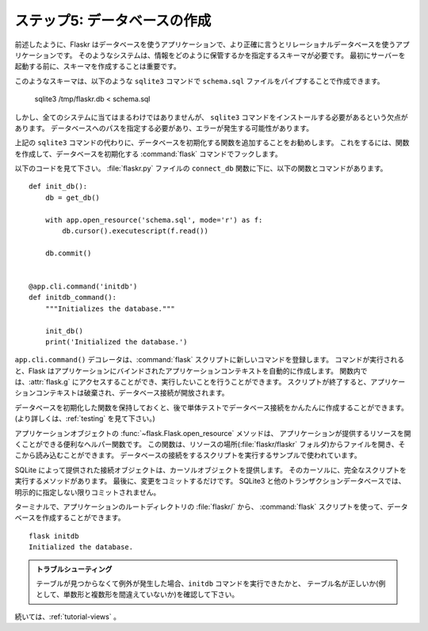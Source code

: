 .. _tutorial-dbinit:

.. Step 5: Creating The Database
   =============================

ステップ5: データベースの作成
================================

.. As outlined earlier, Flaskr is a database powered application, and more
   precisely, it is an application powered by a relational database system.  Such
   systems need a schema that tells them how to store that information.
   Before starting the server for the first time, it's important to create
   that schema.

前述したように、Flaskr はデータベースを使うアプリケーションで、より正確に言うとリレーショナルデータベースを使うアプリケーションです。
そのようなシステムは、情報をどのように保管するかを指定するスキーマが必要です。
最初にサーバーを起動する前に、スキーマを作成することは重要です。

.. Such a schema could be created by piping the ``schema.sql`` file into the
   ``sqlite3`` command as follows::

このようなスキーマは、以下のような ``sqlite3`` コマンドで ``schema.sql`` ファイルをパイプすることで作成できます。

    sqlite3 /tmp/flaskr.db < schema.sql

.. However, the downside of this is that it requires the ``sqlite3`` command
   to be installed, which is not necessarily the case on every system. This
   also requires that you provide the path to the database, which can introduce
   errors.

しかし、全てのシステムに当てはまるわけではありませんが、
``sqlite3`` コマンドをインストールする必要があるという欠点があります。
データベースへのパスを指定する必要があり、エラーが発生する可能性があります。

.. Instead of the ``sqlite3`` command above, it's a good idea to add a function
   to our application that initializes the database for you. To do this, you
   can create a function and hook it into a :command:`flask` command that
   initializes the database.

上記の ``sqlite3`` コマンドの代わりに、データベースを初期化する関数を追加することをお勧めします。
これをするには、関数を作成して、データベースを初期化する :command:`flask` コマンドでフックします。

.. Take a look at the code segment below. A good place to add this function,
   and command, is just below the ``connect_db`` function in :file:`flaskr.py`::

以下のコードを見て下さい。
:file:`flaskr.py` ファイルの ``connect_db`` 関数に下に、以下の関数とコマンドがあります。 ::

    def init_db():
        db = get_db()

        with app.open_resource('schema.sql', mode='r') as f:
            db.cursor().executescript(f.read())

        db.commit()


    @app.cli.command('initdb')
    def initdb_command():
        """Initializes the database."""

        init_db()
        print('Initialized the database.')

.. The ``app.cli.command()`` decorator registers a new command with the
   :command:`flask` script.  When the command executes, Flask will automatically
   create an application context which is bound to the right application.
   Within the function, you can then access :attr:`flask.g` and other things as
   you might expect.  When the script ends, the application context tears down
   and the database connection is released.

``app.cli.command()`` デコレータは、:command:`flask` スクリプトに新しいコマンドを登録します。
コマンドが実行されると、Flask はアプリケーションにバインドされたアプリケーションコンテキストを自動的に作成します。
関数内では、:attr:`flask.g` にアクセスすることができ、実行したいことを行うことができます。
スクリプトが終了すると、アプリケーションコンテキストは破棄され、データベース接続が開放されます。

.. You will want to keep an actual function around that initializes the database,
   though, so that we can easily create databases in unit tests later on.  (For
   more information see :ref:`testing`.)

データベースを初期化した関数を保持しておくと、後で単体テストでデータベース接続をかんたんに作成することができます。
(より詳しくは、:ref:`testing` を見て下さい。)

.. The :func:`~flask.Flask.open_resource` method of the application object
   is a convenient helper function that will open a resource that the
   application provides.  This function opens a file from the resource
   location (the :file:`flaskr/flaskr` folder) and allows you to read from it.
   It is used in this example to execute a script on the database connection.

アプリケーションオブジェクトの :func:`~flask.Flask.open_resource` メソッドは、
アプリケーションが提供するリソースを開くことができる便利なヘルパー関数です。
この関数は、リソースの場所(:file:`flaskr/flaskr` フォルダ)からファイルを開き、そこから読み込むことができます。
データベースの接続をするスクリプトを実行するサンプルで使われています。

.. The connection object provided by SQLite can give you a cursor object.
   On that cursor, there is a method to execute a complete script.  Finally, you
   only have to commit the changes.  SQLite3 and other transactional
   databases will not commit unless you explicitly tell it to.

SQLite によって提供された接続オブジェクトは、カーソルオブジェクトを提供します。
そのカーソルに、完全なスクリプトを実行するメソッドがあります。
最後に、変更をコミットするだけです。
SQLite3 と他のトランザクションデータベースでは、明示的に指定しない限りコミットされません。

.. Now, in a terminal, from the application root directory :file:`flaskr/` it is
   possible to create a database with the :command:`flask` script::

ターミナルで、アプリケーションのルートディレクトリの :file:`flaskr/` から、
:command:`flask` スクリプトを使って、データベースを作成することができます。 ::

    flask initdb
    Initialized the database.

.. Troubleshooting

   If you get an exception later on stating that a table cannot be found, check
   that you did execute the ``initdb`` command and that your table names are
   correct (singular vs. plural, for example).

.. admonition:: トラブルシューティング

   テーブルが見つからなくて例外が発生した場合、``initdb`` コマンドを実行できたかと、
   テーブル名が正しいか(例として、単数形と複数形を間違えていないか)を確認して下さい。

.. Continue with :ref:`tutorial-views`

続いては、:ref:`tutorial-views` 。
